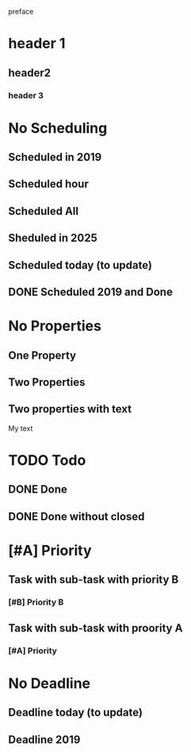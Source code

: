 preface
* header 1
** header2
*** header 3
* No Scheduling
SCHEDULED: <2019-11-01 Fri>
** Scheduled in 2019
SCHEDULED: <2019-09-17 Tue>
** Scheduled hour
SCHEDULED: <2020-10-14 Wen 12:46>
** Scheduled All
SCHEDULED: <2020-10-17 Sat 09:23-23:23 ++3m --1w>
** Sheduled in 2025
SCHEDULED: <2025-10-31 Fri>
** Scheduled today (to update)
SCHEDULED: <2020-11-01 Son>
** DONE Scheduled 2019 and Done
CLOSED: [2020-11-01 Son 12:14] SCHEDULED: <2019-11-01 Fri>
* No Properties
** One Property
:PROPERTIES:
:key:      value
:END:
** Two Properties
:PROPERTIES:
:Color:    Red
:Size:     Big
:END:
** Two properties with text
:PROPERTIES:
:Color:    Red
:Size:     Big
:END:
My text
* TODO Todo
** DONE Done
CLOSED: [2020-10-31 Sat 09:33]
** DONE Done without closed
* [#A] Priority
** Task with sub-task with priority B
*** [#B] Priority B
** Task with sub-task  with proority A
*** [#A] Priority
* No Deadline
** Deadline today (to update)
DEADLINE: <2020-11-01 Son>
** Deadline 2019
DEADLINE: <2019-11-01 Fri>
